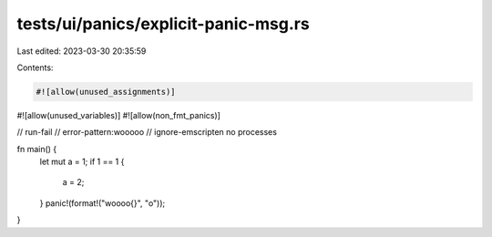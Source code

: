tests/ui/panics/explicit-panic-msg.rs
=====================================

Last edited: 2023-03-30 20:35:59

Contents:

.. code-block:: rs

    #![allow(unused_assignments)]
#![allow(unused_variables)]
#![allow(non_fmt_panics)]

// run-fail
// error-pattern:wooooo
// ignore-emscripten no processes

fn main() {
    let mut a = 1;
    if 1 == 1 {
        a = 2;
    }
    panic!(format!("woooo{}", "o"));
}


